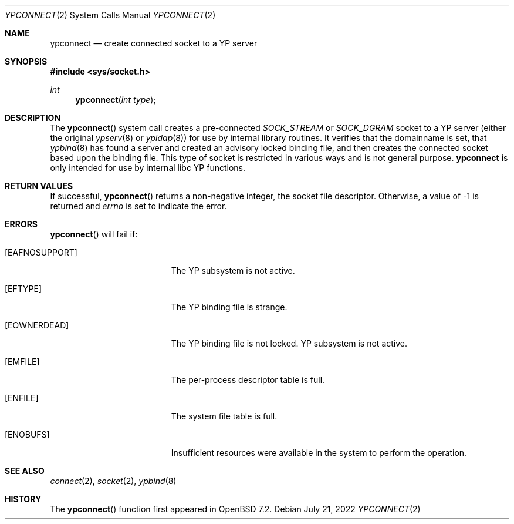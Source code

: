 .\"	$OpenBSD: ypconnect.2,v 1.3 2022/07/21 22:45:06 deraadt Exp $
.\"
.\" Copyright (c) 2022 Theo de Raadt <deraadt@openbsd.org>
.\"
.\" Permission to use, copy, modify, and distribute this software for any
.\" purpose with or without fee is hereby granted, provided that the above
.\" copyright notice and this permission notice appear in all copies.
.\"
.\" THE SOFTWARE IS PROVIDED "AS IS" AND THE AUTHOR DISCLAIMS ALL WARRANTIES
.\" WITH REGARD TO THIS SOFTWARE INCLUDING ALL IMPLIED WARRANTIES OF
.\" MERCHANTABILITY AND FITNESS. IN NO EVENT SHALL THE AUTHOR BE LIABLE FOR
.\" ANY SPECIAL, DIRECT, INDIRECT, OR CONSEQUENTIAL DAMAGES OR ANY DAMAGES
.\" WHATSOEVER RESULTING FROM LOSS OF USE, DATA OR PROFITS, WHETHER IN AN
.\" ACTION OF CONTRACT, NEGLIGENCE OR OTHER TORTIOUS ACTION, ARISING OUT OF
.\" OR IN CONNECTION WITH THE USE OR PERFORMANCE OF THIS SOFTWARE.
.\"
.Dd $Mdocdate: July 21 2022 $
.Dt YPCONNECT 2
.Os
.Sh NAME
.Nm ypconnect
.Nd create connected socket to a YP server
.Sh SYNOPSIS
.In sys/socket.h
.Ft int
.Fn ypconnect "int type"
.Sh DESCRIPTION
The
.Fn ypconnect
system call creates a pre-connected
.Va SOCK_STREAM
or
.Va SOCK_DGRAM
socket to a YP server (either the original
.Xr ypserv 8
or
.Xr ypldap 8 )
for use by internal library routines.
It verifies that the domainname is set, that
.Xr ypbind 8
has found a server and created an advisory locked binding file,
and then creates the connected socket based upon the binding file.
This type of socket is restricted in various ways and is not
general purpose.
.Nm
is only intended for use by internal libc YP functions.
.Sh RETURN VALUES
If successful,
.Fn ypconnect
returns a non-negative integer, the socket file descriptor.
Otherwise, a value of \-1 is returned and
.Va errno
is set to indicate the error.
.Sh ERRORS
.Fn ypconnect
will fail if:
.Bl -tag -width Er
.It Bq Er EAFNOSUPPORT
The YP subsystem is not active.
.It Bq Er EFTYPE
The YP binding file is strange.
.It Bq Er EOWNERDEAD
The YP binding file is not locked.
YP subsystem is not active.
.It Bq Er EMFILE
The per-process descriptor table is full.
.It Bq Er ENFILE
The system file table is full.
.It Bq Er ENOBUFS
Insufficient resources were available in the system to perform the operation.
.El
.Sh SEE ALSO
.Xr connect 2 ,
.Xr socket 2 ,
.Xr ypbind 8
.Sh HISTORY
The
.Fn ypconnect
function first appeared in
.Ox 7.2 .
